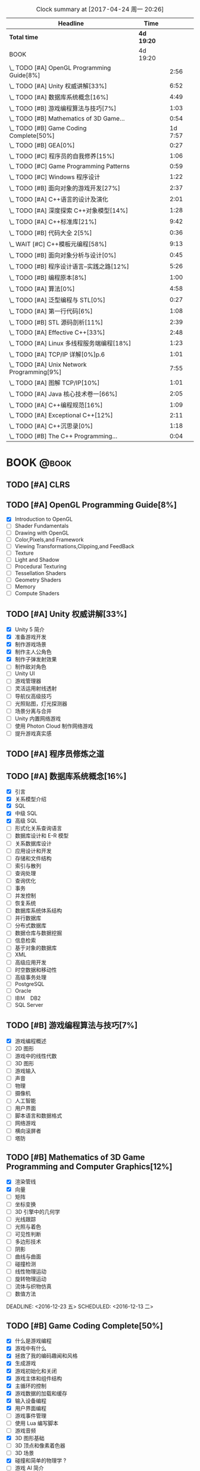 #+STARTUP: content
#+PROPERTY: Effort_ALL  0:10 0:20 0:30 1:00 2:00 4:00 6:00 8:00
#+COLUMNS: %38ITEM(Details) %TAGS(Context) %7TODO(To Do) %5Effort(Time){:} %6CLOCKSUM{Total}
#+PROPERTY: Effort_ALL 0 0:10 0:20 0:30 1:00 2:00 3:00 4:00 8:00
#+FILETAGS: :@task:
#+BEGIN: clocktable :maxlevel 2 :scope file
#+CAPTION: Clock summary at [2017-04-24 周一 20:26]
| Headline                                   | Time       |         |
|--------------------------------------------+------------+---------|
| *Total time*                               | *4d 19:20* |         |
|--------------------------------------------+------------+---------|
| BOOK                                       | 4d 19:20   |         |
| \_  TODO [#A] OpenGL Programming Guide[8%] |            |    2:56 |
| \_  TODO [#A] Unity 权威讲解[33%]          |            |    6:52 |
| \_  TODO [#A] 数据库系统概念[16%]          |            |    4:49 |
| \_  TODO [#B] 游戏编程算法与技巧[7%]       |            |    1:03 |
| \_  TODO [#B] Mathematics of 3D Game...    |            |    0:54 |
| \_  TODO [#B] Game Coding Complete[50%]    |            | 1d 7:57 |
| \_  TODO [#B] GEA[0%]                      |            |    0:27 |
| \_  TODO [#C] 程序员的自我修养[15%]        |            |    1:06 |
| \_  TODO [#C] Game Programming Patterns    |            |    0:59 |
| \_  TODO [#C] Windows 程序设计             |            |    1:22 |
| \_  TODO [#B] 面向对象的游戏开发[27%]      |            |    2:37 |
| \_  TODO [#A] C++语言的设计及演化          |            |    2:01 |
| \_  TODO [#A] 深度探索 C++对象模型[14%]    |            |    1:28 |
| \_  TODO [#A] C++标准库[21%]               |            |    9:42 |
| \_  TODO [#B] 代码大全 2[5%]               |            |    0:36 |
| \_  WAIT [#C] C++模板元编程[58%]           |            |    9:13 |
| \_  TODO [#B] 面向对象分析与设计[0%]       |            |    0:45 |
| \_  TODO [#B] 程序设计语言--实践之路[12%]  |            |    5:26 |
| \_  TODO [#B] 编程原本[8%]                 |            |    1:00 |
| \_  TODO [#A] 算法[0%]                     |            |    4:58 |
| \_  TODO [#A] 泛型编程与 STL[0%]           |            |    0:27 |
| \_  TODO [#A] 第一行代码[6%]               |            |    1:08 |
| \_  TODO [#B] STL 源码剖析[11%]            |            |    2:39 |
| \_  TODO [#A] Effective C++[33%]           |            |    2:48 |
| \_  TODO [#A] Linux 多线程服务端编程[18%]  |            |    1:23 |
| \_  TODO [#A] TCP/IP 详解[0%]p.6           |            |    1:01 |
| \_  TODO [#A] Unix Network Programming[9%] |            |    7:55 |
| \_  TODO [#A] 图解 TCP/IP[10%]             |            |    1:01 |
| \_  TODO [#A] Java 核心技术卷一[66%]       |            |    2:05 |
| \_  TODO [#A] C++编程规范[16%]             |            |    1:09 |
| \_  TODO [#A] Exceptional C++[12%]         |            |    2:11 |
| \_  TODO [#A] C++沉思录[0%]                |            |    1:18 |
| \_  TODO [#B] The C++ Programming...       |            |    0:04 |
#+END:
* BOOK                                                               :@book:
** TODO [#A] CLRS
** TODO [#A] OpenGL Programming Guide[8%]
   - [X] Introduction to OpenGL
   - [ ] Shader Fundamentals
   - [ ] Drawing with OpenGL
   - [ ] Color,Pixels,and Framework
   - [ ] Viewing Transformations,Clipping,and FeedBack
   - [ ] Texture
   - [ ] Light and Shadow
   - [ ] Procedural Texturing
   - [ ] Tessellation Shaders
   - [ ] Geometry Shaders
   - [ ] Memory
   - [ ] Compute Shaders
  :LOGBOOK:
  CLOCK: [2017-01-21 周六 23:34]--[2017-01-21 周六 23:58] =>  0:24
  CLOCK: [2017-01-21 周六 22:52]--[2017-01-21 周六 23:24] =>  0:32
  CLOCK: [2017-01-20 周五 23:38]--[2017-01-21 周六 00:05] =>  0:27
   CLOCK: [2017-01-20 周五 22:45]--[2017-01-20 周五 23:31] =>  0:46
   CLOCK: [2017-01-18 周三 21:42]--[2017-01-18 周三 22:29] =>  0:47
  :END:
** TODO [#A] Unity 权威讲解[33%]
   - [X] Unity 5 简介
   - [X] 准备游戏开发
   - [X] 制作游戏场景
   - [X] 制作主人公角色
   - [X] 制作子弹发射效果
   - [ ] 制作敌对角色
   - [ ] Unity UI
   - [ ] 游戏管理器
   - [ ] 灵活运用射线透射
   - [ ] 导航仪高级技巧
   - [ ] 光照贴图，灯光探测器
   - [ ] 场景分离与合并
   - [ ] Unity 内置网络游戏
   - [ ] 使用 Photon Cloud 制作网络游戏
   - [ ] 提升游戏真实感
   :LOGBOOK:
   CLOCK: [2017-01-21 周六 20:20]--[2017-01-21 周六 22:39] =>  2:19
   CLOCK: [2017-01-21 周六 18:32]--[2017-01-21 周六 19:00] =>  0:28
   CLOCK: [2017-01-20 周五 21:35]--[2017-01-20 周五 21:58] =>  0:23
   CLOCK: [2017-01-20 周五 20:24]--[2017-01-20 周五 21:27] =>  1:03
   CLOCK: [2017-01-20 周五 19:42]--[2017-01-20 周五 20:13] =>  0:31
   CLOCK: [2017-01-19 周四 23:41]--[2017-01-20 周五 00:05] =>  0:24
   CLOCK: [2017-01-18 周三 11:35]--[2017-01-18 周三 12:11] =>  0:36
   CLOCK: [2017-01-18 周三 10:29]--[2017-01-18 周三 11:20] =>  0:51
   CLOCK: [2017-01-17 周二 23:29]--[2017-01-17 周二 23:46] =>  0:17
   :END:
** TODO [#A] 程序员修炼之道
** TODO [#A] 数据库系统概念[16%]
   - [X] 引言
   - [X] 关系模型介绍
   - [X] SQL
   - [X] 中级 SQL
   - [X] 高级 SQL
   - [ ] 形式化关系查询语言
   - [ ] 数据库设计和 E-R 模型
   - [ ] 关系数据库设计
   - [ ] 应用设计和开发
   - [ ] 存储和文件结构
   - [ ] 索引与散列
   - [ ] 查询处理
   - [ ] 查询优化
   - [ ] 事务
   - [ ] 并发控制
   - [ ] 恢复系统
   - [ ] 数据库系统体系结构
   - [ ] 并行数据库
   - [ ] 分布式数据库
   - [ ] 数据仓库与数据挖掘
   - [ ] 信息检索
   - [ ] 基于对象的数据库
   - [ ] XML
   - [ ] 高级应用开发
   - [ ] 时空数据和移动性
   - [ ] 高级事务处理
   - [ ] PostgreSQL
   - [ ] Oracle
   - [ ] IBＭ　DB2
   - [ ] SQL Server
   :LOGBOOK:
   CLOCK: [2017-02-20 周一 17:39]--[2017-02-20 周一 18:28] =>  0:49
   CLOCK: [2017-02-20 周一 16:48]--[2017-02-20 周一 17:29] =>  0:41
   CLOCK: [2017-02-20 周一 15:53]--[2017-02-20 周一 16:29] =>  0:36
   CLOCK: [2017-02-05 周日 22:05]--[2017-02-05 周日 22:20] =>  0:15
   CLOCK: [2017-02-05 周日 20:53]--[2017-02-05 周日 21:44] =>  0:51
   CLOCK: [2017-02-03 周五 23:40]--[2017-02-03 周五 23:46] =>  0:06
   CLOCK: [2017-02-03 周五 22:55]--[2017-02-03 周五 23:30] =>  0:35
   CLOCK: [2017-02-02 周四 22:08]--[2017-02-02 周四 22:24] =>  0:16
   CLOCK: [2017-02-01 周三 22:26]--[2017-02-01 周三 23:06] =>  0:40
   :END:
** TODO [#B] 游戏编程算法与技巧[7%]
   - [X] 游戏编程概述
   - [ ] 2D 图形
   - [ ] 游戏中的线性代数
   - [ ] 3D 图形
   - [ ] 游戏输入
   - [ ] 声音
   - [ ] 物理
   - [ ] 摄像机
   - [ ] 人工智能
   - [ ] 用户界面
   - [ ] 脚本语言和数据格式
   - [ ] 网络游戏
   - [ ] 横向滚屏者
   - [ ] 塔防
   :LOGBOOK:
   CLOCK: [2017-01-11 三 17:23]--[2017-01-11 三 17:36] =>  0:13
   CLOCK: [2017-01-11 周三 16:50]--[2017-01-11 周三 17:14] =>  0:24
   CLOCK: [2017-01-11 周三 13:43]--[2017-01-11 周三 14:09] =>  0:26
   :END:
** TODO [#B] Mathematics of 3D Game Programming and Computer Graphics[12%]
   - [X] 渲染管线
   - [X] 向量
   - [ ] 矩阵
   - [ ] 坐标变换
   - [ ] 3D 引擎中的几何学
   - [ ] 光线跟踪
   - [ ] 光照与着色
   - [ ] 可见性判断
   - [ ] 多边形技术
   - [ ] 阴影
   - [ ] 曲线与曲面
   - [ ] 碰撞检测
   - [ ] 线性物理运动
   - [ ] 旋转物理运动
   - [ ] 流体与织物仿真
   - [ ] 数值方法   
   DEADLINE: <2016-12-23 五> SCHEDULED: <2016-12-13 二>
    :LOGBOOK:
    CLOCK: [2016-12-13 二 18:48]--[2016-12-13 二 19:42] =>  0:54
   :END:   
** TODO [#B] Game Coding Complete[50%]
   - [X] 什么是游戏编程
   - [X] 游戏中有什么
   - [X] 拯救了我的编码趣闻和风格
   - [X] 生成游戏
   - [X] 游戏初始化和关闭
   - [X] 游戏主体和组件结构
   - [X] 主循环的控制
   - [X] 游戏数据的加载和缓存
   - [X] 输入设备编程 
   - [X] 用户界面编程
   - [ ] 游戏事件管理
   - [ ] 使用 Lua 编写脚本
   - [ ] 游戏音频
   - [X] 3D 图形基础
   - [ ] 3D 顶点和像素着色器
   - [ ] 3D 场景
   - [X] 碰撞和简单的物理学 ?
   - [ ] 游戏 AI 简介
   - [ ] 多玩家游戏的网络编程
   - [ ] 多道程序设计简介
   - [ ] “茶壶大战”游戏
   - [ ] C#中简单的游戏编辑器
   - [ ] 对游戏进行调试和分析
   - [ ] 驶向结束
   :LOGBOOK:
   CLOCK: [2017-01-07 周六 19:20]--[2017-01-07 周六 19:27] =>  0:07
   CLOCK: [2017-01-06 周五 16:22]--[2017-01-06 周五 16:28] =>  0:06
   CLOCK: [2017-01-05 周四 22:15]--[2017-01-05 周四 22:17] =>  0:02
   CLOCK: [2017-01-05 周四 20:43]--[2017-01-05 周四 20:47] =>  0:04
   CLOCK: [2017-01-05 周四 19:17]--[2017-01-05 周四 19:57] =>  0:40
   CLOCK: [2017-01-02 周一 16:26]--[2017-01-02 周一 16:44] =>  0:18
   CLOCK: [2017-01-02 周一 14:07]--[2017-01-02 周一 14:48] =>  0:41
   CLOCK: [2016-12-28 周三 17:12]--[2016-12-28 周三 19:53] =>  2:41
   CLOCK: [2016-12-28 周三 11:28]--[2016-12-28 周三 11:30] =>  0:02
   CLOCK: [2016-12-28 周三 09:51]--[2016-12-28 周三 11:00] =>  1:09
   CLOCK: [2016-12-28 周三 08:53]--[2016-12-28 周三 09:08] =>  0:15
   CLOCK: [2016-12-27 周二 23:18]--[2016-12-27 周二 23:20] =>  0:02
   CLOCK: [2016-12-27 周二 19:10]--[2016-12-27 周二 19:58] =>  0:48
   CLOCK: [2016-12-27 周二 16:54]--[2016-12-27 周二 17:42] =>  0:48
   CLOCK: [2016-12-27 周二 16:06]--[2016-12-27 周二 16:21] =>  0:15
   CLOCK: [2016-12-26 周一 18:50]--[2016-12-26 周一 20:10] =>  1:20
   CLOCK: [2016-12-26 周一 17:59]--[2016-12-26 周一 18:37] =>  0:38
   CLOCK: [2016-12-22 周四 16:40]--[2016-12-22 周四 17:56] =>  1:16
   CLOCK: [2016-12-22 周四 13:57]--[2016-12-22 周四 14:40] =>  0:43
   CLOCK: [2016-12-21 周三 22:59]--[2016-12-22 周四 01:51] =>  2:52
   CLOCK: [2016-12-21 周三 19:14]--[2016-12-21 周三 21:11] =>  1:57
   CLOCK: [2016-12-21 周三 17:08]--[2016-12-21 周三 17:58] =>  0:50
   CLOCK: [2016-12-21 周三 13:43]--[2016-12-21 周三 14:35] =>  0:52
   CLOCK: [2016-12-20 周二 23:33]--[2016-12-20 周二 23:46] =>  0:13
   CLOCK: [2016-12-20 周二 21:45]--[2016-12-20 周二 23:17] =>  1:32
   CLOCK: [2016-12-20 周二 18:01]--[2016-12-20 周二 19:00] =>  0:59
   CLOCK: [2016-12-20 周二 16:59]--[2016-12-20 周二 17:28] =>  0:29
   CLOCK: [2016-12-20 周二 07:57]--[2016-12-20 周二 08:44] =>  0:47
   CLOCK: [2016-12-20 周二 05:05]--[2016-12-20 周二 06:25] =>  1:20
   CLOCK: [2016-12-19 周一 15:43]--[2016-12-19 周一 15:47] =>  0:04
   CLOCK: [2016-12-19 周一 15:29]--[2016-12-19 周一 15:41] =>  0:12
   CLOCK: [2016-12-19 周一 15:23]--[2016-12-19 周一 15:26] =>  0:03
   CLOCK: [2016-12-19 周一 15:06]--[2016-12-19 周一 15:19] =>  0:13
   CLOCK: [2016-12-18 周日 01:22]--[2016-12-18 周日 02:15] =>  0:53
   CLOCK: [2016-12-17 周六 20:47]--[2016-12-17 周六 21:55] =>  1:08
   CLOCK: [2016-12-16 周五 22:02]--[2016-12-16 周五 22:19] =>  0:17
   CLOCK: [2016-12-15 周四 15:11]--[2016-12-15 周四 16:41] =>  1:30
   CLOCK: [2016-12-15 周四 01:35]--[2016-12-15 周四 02:05] =>  0:30
   CLOCK: [2016-12-15 周四 01:11]--[2016-12-15 周四 01:25] =>  0:14
   CLOCK: [2016-12-15 周四 00:56]--[2016-12-15 周四 01:10] =>  0:14
   CLOCK: [2016-12-15 四 05:21]--[2016-12-15 四 06:16] =>  0:55
   CLOCK: [2016-12-14 周三 19:02]--[2016-12-14 周三 19:08] =>  0:06
   CLOCK: [2016-12-14 周三 17:11]--[2016-12-14 周三 18:13] =>  1:02
   CLOCK: [2016-12-14 周三 16:15]--[2016-12-14 周三 17:05] =>  0:50
   :END:
   DEADLINE: <2016-12-31 周六> SCHEDULED: <2016-12-14 周三>
** TODO [#B] GEA[0%]
   - [ ] 导论
   - [ ] 专业工具
   - [ ] 游戏软件工程基础
   - [ ] 游戏所需的三维数学
   - [ ] 游戏支持系统
   - [ ] 资源及文件系统
   - [ ] 游戏循环及实时模拟
   - [ ] 人体学接口设备
   - [ ] 调试及开发工具
   - [ ] 渲染引擎
   - [ ] 动画系统
   - [ ] 碰撞及刚体动力学
   - [ ] 游戏性系统简介
   - [ ] 运行时游戏性基础系统
   - [ ] 还有更多内容吗
   :LOGBOOK:
   CLOCK: [2017-01-06 周五 15:55]--[2017-01-06 周五 16:22] =>  0:27
   :END:
** TODO [#C] 程序员的自我修养[15%]
   - [X] 温故而知新
   - [X] 编译和链接
   - [ ] 目标文件里有什么
   - [ ] 静态链接
   - [ ] Windows PE/COFF
   - [ ] 可执行文件的装载与进程
   - [ ] 动态链接
   - [ ] Linux 共享库的组织
   - [ ] Windows 下的动态链接
   - [ ] 内存
   - [ ] 运行库
   - [ ] 系统调用与 API
   - [ ] 运行库实现
   :LOGBOOK:
   CLOCK: [2017-02-23 周四 21:21]--[2017-02-23 周四 21:40] =>  0:19
   CLOCK: [2017-02-22 周三 23:53]--[2017-02-23 周四 00:36] =>  0:43
   CLOCK: [2017-01-04 周三 16:09]--[2017-01-04 周三 16:13] =>  0:04
   :END: 
** TODO [#C] Game Programming Patterns
   :LOGBOOK:
   CLOCK: [2017-01-05 周四 22:25]--[2017-01-05 周四 23:24] =>  0:59
   :END:
** TODO [#C] Windows 程序设计
   - [X] 起步
   - [X] Unicode 简介
   - [X] 窗口与消息
   - [ ] 文本输出
   - [ ] 绘图基础
   - [ ] 键盘
   - [ ] 鼠标
   - [ ] 计时器
   - [ ] 子窗口控件
   - [ ] 菜单和其他资源
   - [ ] 对话框
   - [ ] 剪贴板
   - [ ] 使用打印机
   - [ ] 位图和位块传输
   - [ ] 设备无关位图
   - [ ] 调色板管理器
   - [ ] 文本和字体
   - [ ] 图元文件
   - [ ] 多文档界面
   - [ ] 多任务和多线程
   - [ ] 动态链接库
   - [ ] 声音和音乐
   - [ ] 尝试互联网
   :LOGBOOK:
   CLOCK: [2016-12-19 周一 13:13]--[2016-12-19 周一 13:52] =>  0:39
   CLOCK: [2016-12-19 周一 12:10]--[2016-12-19 周一 12:47] =>  0:37
   CLOCK: [2016-12-19 周一 12:01]--[2016-12-19 周一 12:07] =>  0:06
   :END:
** TODO [#C] Multiplayer Game Programming
** TODO [#B] 面向对象的游戏开发[27%]
   - [X] 简介
   - [X] 游戏开发过程
   - [X] 游戏开发中的软件工程
   - [ ] 游戏中的面向对象设计
   - [ ] 游戏开发的组件模型
   - [ ] 跨平台游戏开发
   - [ ] 游戏对象
   - [ ] 设计驱动的控制
   - [ ] 迭代开发策略
   - [ ] 游戏职责分工
   - [ ] 案例分析
   :LOGBOOK:
   CLOCK: [2017-02-10 周五 16:51]--[2017-02-10 周五 17:17] =>  0:26
   CLOCK: [2017-02-10 周五 13:27]--[2017-02-10 周五 13:49] =>  0:22
   CLOCK: [2017-02-10 周五 13:08]--[2017-02-10 周五 13:12] =>  0:04
   CLOCK: [2017-02-09 周四 21:20]--[2017-02-09 周四 22:10] =>  0:50
   CLOCK: [2017-02-08 周三 22:51]--[2017-02-08 周三 23:27] =>  0:36
   CLOCK: [2017-02-08 周三 22:32]--[2017-02-08 周三 22:51] =>  0:19
   :END:
** TODO [#A] C++语言的设计及演化
   :LOGBOOK:
   CLOCK: [2017-02-09 周四 12:03]--[2017-02-09 周四 12:16] =>  0:13
   CLOCK: [2017-02-09 周四 10:49]--[2017-02-09 周四 11:49] =>  1:00
   CLOCK: [2017-02-09 周四 09:40]--[2017-02-09 周四 10:28] =>  0:48
   :END:
** TODO [#A] 深度探索 C++对象模型[14%]
   - [X] 关于对象
   - [ ] 构造函数语意学
   - [ ] Data 语意学
   - [ ] Function 语意学
   - [ ] 构造，析构，拷贝语意学
   - [ ] 运行期语意学
   - [ ] 站在对象模型的尖端
   :LOGBOOK:
   CLOCK: [2017-02-19 周日 17:29]--[2017-02-19 周日 17:53] =>  0:24
   CLOCK: [2017-02-18 周六 18:33]--[2017-02-18 周六 18:50] =>  0:17
   CLOCK: [2017-02-18 周六 17:31]--[2017-02-18 周六 18:18] =>  0:47
   :END:
** TODO [#A] C++标准库[21%]
   - [X] 关于本书
   - [X] C++及标准库简介
   - [X] 语言新特性
   - [X] 一般概念
   - [ ] 通用工具
   - [ ] 标准模版库
   - [ ] STL 容器
   - [ ] 细探 STL 容器成员
   - [ ] STL 迭代器
   - [ ] STL 函数对象及 Lambda
   - [ ] STL 算法
   - [ ] 特殊容器
   - [ ] 字符串
   - [ ] 正则表达式
   - [ ] 以 Stream 完成 I/O
   - [ ] 国际化
   - [ ] 数值
   - [ ] 并发
   - [ ] 分配器
   :LOGBOOK:
   CLOCK: [2017-04-19 周三 12:23]--[2017-04-19 周三 12:53] =>  0:30
   CLOCK: [2017-04-19 周三 11:31]--[2017-04-19 周三 12:00] =>  0:29
   CLOCK: [2017-04-19 周三 10:48]--[2017-04-19 周三 11:26] =>  0:38
   CLOCK: [2017-04-18 周二 21:57]--[2017-04-18 周二 22:13] =>  0:16
   CLOCK: [2017-04-18 周二 21:10]--[2017-04-18 周二 21:41] =>  0:31
   CLOCK: [2017-04-18 周二 14:55]--[2017-04-18 周二 15:39] =>  0:44
   CLOCK: [2017-04-17 周一 19:51]--[2017-04-17 周一 20:10] =>  0:19
   CLOCK: [2017-04-15 周六 16:32]--[2017-04-15 周六 16:57] =>  0:25
   CLOCK: [2017-04-11 周二 09:32]--[2017-04-11 周二 09:49] =>  0:17
   CLOCK: [2017-03-08 周三 11:38]--[2017-03-08 周三 12:06] =>  0:28
   CLOCK: [2017-02-23 周四 19:39]--[2017-02-23 周四 20:11] =>  0:32
   CLOCK: [2017-02-23 周四 17:26]--[2017-02-23 周四 19:25] =>  1:59
   CLOCK: [2017-02-20 周一 20:53]--[2017-02-20 周一 21:48] =>  0:55
   CLOCK: [2017-02-20 周一 20:00]--[2017-02-20 周一 20:42] =>  0:42
   CLOCK: [2017-02-19 周日 18:28]--[2017-02-19 周日 19:25] =>  0:57
   :END:
** TODO [#B] 代码大全 2[5%]
   - [X] 欢迎进入软件构建的世界
   - [X] 用隐喻来更充分地理解软件开发
   - [ ] 三思而后行
   - [ ] 关键的“构建”决策
   - [ ] 软件构建中的设计
   - [ ] 可以工作的类
   - [ ] 高质量的子程序
   - [ ] 防御式编程
   - [ ] 伪代码编写过程
   - [ ] 使用变量的一般事项
   - [ ] 变量名的力量
   - [ ] 基本数据类型
   - [ ] 不常见的数据类型
   - [ ] 组织直线型代码
   - [ ] 使用条件语句
   - [ ] 控制循环
   - [ ] 不常见的控制结构
   - [ ] 表驱动法
   - [ ] 一般控制问题
   - [ ] 软件质量概述
   - [ ] 协同构建
   - [ ] 开发者测试
   - [ ] 调试
   - [ ] 重构
   - [ ] 代码调整策略
   - [ ] 代码调整技术
   - [ ] 程序规模对构建的影响
   - [ ] 管理构建
   - [ ] 集成
   - [ ] 编程工具
   - [ ] 布局与风格
   - [ ] 自说明代码
   - [ ] 个人性格
   - [ ] 软件工艺的话题
   - [ ] 何处有更多信息
   :LOGBOOK:
   CLOCK: [2017-02-19 周日 22:02]--[2017-02-19 周日 22:27] =>  0:25
   CLOCK: [2017-02-19 周日 21:51]--[2017-02-19 周日 22:02] =>  0:11
   :END:
** WAIT [#C] C++模板元编程[58%]
   - State "WAIT"       from "TODO"       [2017-03-04 周六 16:59] \\
     it's not the right time to read it;
   - [X] 概论
   - [X] Traits 和类型操纵
   - [X] 深入探索元函数
   - [X] 整型外覆器和操作
   - [X] 序列与迭代器
   - [X] 算法
   - [X] 视图与迭代适配器
   - [ ] 诊断
   - [ ] 跨越编译期和运行边界
   - [ ] 领域特定的嵌入式语言
   - [ ] DSEL 设计演练
   - [ ] 附录
   :LOGBOOK:
   CLOCK: [2017-03-04 周六 16:47]--[2017-03-04 周六 16:58] =>  0:11
   CLOCK: [2017-03-03 周五 23:11]--[2017-03-03 周五 23:15] =>  0:04
   CLOCK: [2017-03-03 周五 20:10]--[2017-03-03 周五 20:48] =>  0:38
   CLOCK: [2017-03-03 周五 10:03]--[2017-03-03 周五 11:05] =>  1:02
   CLOCK: [2017-03-02 周四 22:28]--[2017-03-02 周四 23:00] =>  0:32
   CLOCK: [2017-03-02 周四 20:50]--[2017-03-02 周四 22:18] =>  1:28
   CLOCK: [2017-03-02 周四 18:48]--[2017-03-02 周四 19:27] =>  0:39
   CLOCK: [2017-03-02 周四 17:10]--[2017-03-02 周四 18:12] =>  1:02
   CLOCK: [2017-03-02 周四 15:31]--[2017-03-02 周四 15:59] =>  0:28
   CLOCK: [2017-03-01 周三 23:33]--[2017-03-01 周三 23:39] =>  0:06
   CLOCK: [2017-03-01 周三 20:26]--[2017-03-01 周三 21:44] =>  1:18
   CLOCK: [2017-03-01 周三 16:49]--[2017-03-01 周三 17:31] =>  0:42
   CLOCK: [2017-03-01 周三 15:15]--[2017-03-01 周三 16:03] =>  0:48
   CLOCK: [2017-02-23 周四 20:22]--[2017-02-23 周四 20:37] =>  0:15
   :END:
** TODO [#B] 面向对象分析与设计[0%]
   - [ ] 复杂性
   - [ ] 对象模型
   - [ ] 类与对象
   - [ ] 分类
   - [ ] 表示法
   - [ ] 过程
   - [ ] 实战
   - [ ] 系统架构--基于卫星的导航
   - [ ] 控制系统--交通管理
   - [ ] 人工智能--密码分析
   - [ ] 数据采集--气象监测站
   - [ ] Web 应用--休假跟踪系统
   - [ ] 附录
   :LOGBOOK:
   CLOCK: [2017-02-20 周一 14:00]--[2017-02-20 周一 14:45] =>  0:45
   :END:
** TODO [#B] 计算机体系结构--量化研究方法[0%]
   - [ ] 量化设计与分析基础
   - [ ] 存储器层次结构设计
   - [ ] 指令级并行及其开发
   - [ ] 向量,SIMD,和 GPU 体系结构中的数据级并行
   - [ ] 线程级并行
   - [ ] 指令集基本原理
   - [ ] 存储器层次结构回顾
   - [ ] 流水线：基础与中级概念
   :LOGBOOK:
   :END:
** TODO [#C] C++设计新思维[0%]
   - [ ] 基于 Policy 的 Class 设计
   - [ ] 技术
   - [ ] Typelists
   - [ ] 小型对象分配技术
   - [ ] 泛化仿函数
   - [ ] Singletons 实作技术
   - [ ] 智能指针
   - [ ] 对象工厂
   - [ ] 抽象工厂
   - [ ] Visitor
   - [ ] Multimethods
   - [ ] 附录
   :LOGBOOK:
   :END:
** TODO [#B] 垃圾回收的算法和实现[0%]
   - [ ] 学习 GC 之前
   - [ ] GC 标记-清除算法
   - [ ] 引用计数法
   - [ ] GC 复制算法
   - [ ] GC 标记-压缩算法
   - [ ] 保守式 GC
   - [ ] 分代垃圾回收
   - [ ] 增量式垃圾回收
   - [ ] RC Immix 算法
   - [ ] Python 的垃圾回收
   - [ ] DalvikVM 的垃圾回收
   - [ ] Rubinius 的垃圾回收
   - [ ] V8 的垃圾回收
   - [ ] 附录
   :LOGBOOK:
   :END:
** TODO [#C] 垃圾回收算法手册[%]
** TODO [#B] 程序设计语言--实践之路[12%]
   - [X] 引言
   - [X] 程序设计语言的语法
   - [ ] 名字,作用域和约束
   - [ ] 语义分析
   - [ ] 目标机体系结构
   - [ ] 控制流
   - [ ] 数据类型
   - [ ] 子程序和控制抽象
   - [ ] 数据抽象和面向对象
   - [ ] 函数式语言
   - [ ] 逻辑式语言
   - [ ] 并发
   - [ ] 脚本语言
   - [ ] 构造可运行的程序
   - [ ] 运行时程序管理
   - [ ] 代码改进
   :LOGBOOK:
   CLOCK: [2017-04-10 Mon 16:36]--[2017-04-10 Mon 16:45] =>  0:09
   CLOCK: [2017-04-09 Sun 14:33]--[2017-04-09 Sun 14:47] =>  0:14
   CLOCK: [2017-04-08 Sat 17:11]--[2017-04-08 Sat 17:41] =>  0:30
   CLOCK: [2017-04-08 Sat 17:10]--[2017-04-08 Sat 17:51] =>  0:41
   CLOCK: [2017-03-24 Fri 17:23]--[2017-03-24 Fri 17:38] =>  0:15
   CLOCK: [2017-03-23 Thu 17:54]--[2017-03-23 Thu 18:23] =>  0:29
   CLOCK: [2017-03-23 Thu 16:23]--[2017-03-23 Thu 17:04] =>  0:41
   CLOCK: [2017-03-21 Tue 21:33]--[2017-03-21 Tue 21:54] =>  0:21
   CLOCK: [2017-03-21 Tue 20:29]--[2017-03-21 Tue 20:59] =>  0:30
   CLOCK: [2017-03-21 Tue 17:41]--[2017-03-21 Tue 18:17] =>  0:36
   CLOCK: [2017-03-21 Tue 17:02]--[2017-03-21 Tue 17:32] =>  0:30
   CLOCK: [2017-03-21 周二 16:14]--[2017-03-21 周二 16:20] =>  0:06
   CLOCK: [2017-03-21 周二 13:39]--[2017-03-21 周二 14:03] =>  0:24
   :END:
** TODO [#B] 编程原本[8%]
   - [X] 基础
   - [ ] 变换及其轨道
   - [ ] 可结合运算
   - [ ] 线性序
   - [ ] 有序代数结构
   - [ ] 迭代器
   - [ ] 坐标系统
   - [ ] 后继可变的坐标
   - [ ] 拷贝
   - [ ] 重整
   - [ ] 划分和归并
   - [ ] 复合对象
   :LOGBOOK:
   CLOCK: [2017-02-22 周三 21:34]--[2017-02-22 周三 21:52] =>  0:18
   CLOCK: [2017-02-22 周三 20:47]--[2017-02-22 周三 21:29] =>  0:42
   :END:
** TODO [#A] 算法[0%]
   - [ ] 基础
   - [ ] 排序
   - [ ] 查找
   - [ ] 图
   - [ ] 字符串
   - [ ] 背景
   :LOGBOOK:
   CLOCK: [2017-03-20 周一 22:51]--[2017-03-20 周一 23:16] =>  0:25
   CLOCK: [2017-03-20 周一 20:32]--[2017-03-20 周一 21:08] =>  0:36
   CLOCK: [2017-03-18 周六 21:58]--[2017-03-18 周六 22:52] =>  0:54
   CLOCK: [2017-03-17 周五 17:02]--[2017-03-17 周五 18:20] =>  1:18
   CLOCK: [2017-03-15 周三 20:23]--[2017-03-15 周三 20:26] =>  0:03
   CLOCK: [2017-02-24 周五 11:41]--[2017-02-24 周五 12:32] =>  0:51
   CLOCK: [2017-02-23 周四 23:23]--[2017-02-24 周五 00:14] =>  0:51
   :END:
** TODO [#A] 泛型编程与 STL[0%]
   - [ ] STL 巡礼
   - [ ] 算法与区间
   - [ ] 再论 Iterators
   - [ ] 函数对象
   - [ ] Containers
   - [ ] 基本概念
   - [ ] Iterators
   - [ ] 函数对象
   - [ ] 容器
   - [ ] 基本组件
   - [ ] 只读算法
   - [ ] 写算法
   - [ ] 排序和查找
   - [ ] 迭代器类
   - [ ] 函数对象类
   - [ ] 容器类
   - [ ] 附录 A
   :LOGBOOK:
   CLOCK: [2017-02-25 周六 16:27]--[2017-02-25 周六 16:54] =>  0:27
   :END:
** TODO [#A] 第一行代码[26%]3.6
   - [X] 开始启程
   - [X] 探究活动
   - [X] UI 开发
   - [X] 探究碎片
   - [ ] 广播机制
   - [ ] 持久化技术
   - [ ] 内容提供器
   - [ ] 手机多媒体
   - [ ] 使用网络技术
   - [ ] 探究服务
   - [ ] 基于位置的服务
   - [ ] Matrial Design
   - [ ] 继续进阶
   - [ ] 开发酷欧天气
   - [ ] 最后一步--将应用发布到 360 应用商店
   :LOGBOOK:
   CLOCK: [2017-05-13 周六 18:51]--[2017-05-13 周六 19:41] =>  0:50
   CLOCK: [2017-05-12 周五 10:50]--[2017-05-12 周五 11:19] =>  0:29
   CLOCK: [2017-05-12 周五 09:00]--[2017-05-12 周五 09:37] =>  0:37
   CLOCK: [2017-05-11 周四 20:34]--[2017-05-11 周四 21:07] =>  0:33
   CLOCK: [2017-05-11 周四 17:15]--[2017-05-11 周四 18:00] =>  0:45
   CLOCK: [2017-05-11 周四 16:36]--[2017-05-11 周四 17:12] =>  0:36
   CLOCK: [2017-05-11 周四 16:02]--[2017-05-11 周四 16:05] =>  0:03
   CLOCK: [2017-05-10 周三 15:00]--[2017-05-10 周三 15:31] =>  0:31
   CLOCK: [2017-05-10 周三 11:11]--[2017-05-10 周三 12:05] =>  0:54
   CLOCK: [2017-05-07 周日 20:41]--[2017-05-07 周日 21:34] =>  0:53
   CLOCK: [2017-05-07 周日 17:57]--[2017-05-07 周日 18:26] =>  0:29
   CLOCK: [2017-05-07 周日 17:14]--[2017-05-07 周日 17:44] =>  0:30
   CLOCK: [2017-05-07 周日 12:40]--[2017-05-07 周日 13:04] =>  0:24
   CLOCK: [2017-05-06 周六 15:25]--[2017-05-06 周六 15:41] =>  0:16
   CLOCK: [2017-05-06 周六 11:37]--[2017-05-06 周六 11:49] =>  0:12
   CLOCK: [2017-05-03 周三 11:45]--[2017-05-03 周三 12:04] =>  0:19
   CLOCK: [2017-05-03 周三 10:49]--[2017-05-03 周三 11:16] =>  0:27
   CLOCK: [2017-02-26 周日 00:45]--[2017-02-26 周日 01:34] =>  0:49
   CLOCK: [2017-02-25 周六 23:25]--[2017-02-25 周六 23:44] =>  0:19
   :END:
** TODO [#B] STL 源码剖析[11%]
   - [X] STL 概论与版本简介
   - [ ] allocator
   - [ ] iterators 概念与 traits 编程技法
   - [ ] 序列式容器
   - [ ] 关联式容器
   - [ ] 算法
   - [ ] 仿函数
   - [ ] adapters
   - [ ] 附录
   :LOGBOOK:
   CLOCK: [2017-03-09 周四 20:50]--[2017-03-09 周四 21:51] =>  1:01
   CLOCK: [2017-03-01 周三 14:57]--[2017-03-01 周三 15:07] =>  0:10
   CLOCK: [2017-02-28 周二 22:31]--[2017-02-28 周二 22:41] =>  0:10
   CLOCK: [2017-02-28 周二 21:58]--[2017-02-28 周二 22:23] =>  0:25
   CLOCK: [2017-02-25 周六 23:45]--[2017-02-26 周日 00:38] =>  0:53
   :END:
** TODO [#A] Effective C++[33%]
   - [X] 让自己习惯 C++
   - [X] 析构/析构/赋值运算
   - [X] 资源管理
   - [ ] 设计与声明
   - [ ] 实现
   - [ ] 继承与面向对象设计
   - [ ] 模版与泛型编程
   - [ ] 定制 new 和 delete
   - [ ] 杂项讨论
   :LOGBOOK:
   CLOCK: [2017-03-10 周五 19:35]--[2017-03-10 周五 21:35] =>  2:00
   CLOCK: [2017-03-09 周四 17:09]--[2017-03-09 周四 17:50] =>  0:41
   CLOCK: [2017-03-08 周三 23:33]--[2017-03-08 周三 23:40] =>  0:07
   :END:
** TODO [#A] Linux 多线程服务端编程[18%]
   - [ ] 线程安全的对象生命期管理
   - [ ] 线程同步精要
   - [ ] 多线程服务器的适用场合与常用编程模型
   - [ ] C++多线程系统编程精要
   - [ ] 高效的多线程日志
   - [ ] muduo 网络库简介
   - [ ] muduo 编程示范
   - [ ] muduo 网络库设计与实现
   - [ ] 分布式系统工程实践
   - [ ] C++编译链接模型精要
   - [ ] 反思 C++面向对象与虚函数
   - [ ] C++经验谈
   - [X] 谈一谈网络编程学习经验
   - [X] 入手学习 C++
   - [X] 关于 boost
   - [ ] 关于 TCP 并发连接的几个思考题与实验
   :LOGBOOK:
   CLOCK: [2017-04-17 Mon 15:50]--[2017-04-17 Mon 16:17] =>  0:27
   CLOCK: [2017-03-10 周五 20:39]--[2017-03-10 周五 21:35] =>  0:56
   :END:
** TODO [#A] TCP/IP 详解[0%]p.6
   - [ ] Introduction
   - [ ] The Internet Address Architecture
   - [ ] Link Layer
   - [ ] ARP
   - [ ] IP
   - [ ] System Configuration:DHCP and Autoconfiguration
   - [ ] Firewalls and NAT
   - [ ] ICMPv4 ICMPv6
   - [ ] IGMP and MLD
   - [ ] UDP and IP Fragmentation
   - [ ] Name Resolution and the Domain Name System
   - [ ] TCP
   - [ ] TCP Connection Management
   - [ ] TCP Timeout and Retransmission
   - [ ] TCP Data Flow and Window Management
   - [ ] TCP Congestion Control
   - [ ] TCP Keepalive
   - [ ] Security
   :LOGBOOK:
   CLOCK: [2017-03-11 周六 14:34]--[2017-03-11 周六 15:10] =>  0:36
   CLOCK: [2017-03-11 周六 12:45]--[2017-03-11 周六 13:10] =>  0:25
   :END:
** TODO [#A] Unix Network Programming[12%]5
   - [X] Introdxuction
   - [X] TCP UDP SCTP
   - [X] Sockets Introduction
   - [X] Elementary TCP Sockets
   - [ ] TCP Client/Server Example
   - [ ] I/O Multiplexing: select and poll
   - [ ] Socket Options
   - [ ] Elementary UDP Sockets
   - [ ] Elementary SCTP Sockets
   - [ ] SCTP Client/Server Example
   - [ ] Name and Address Coversions
   - [ ] IPv4 and IPv6 Interoperability
   - [ ] Deamon Processes and the inetd Superserver
   - [ ] Advanced I/O Functions
   - [ ] Unix Domain Protocols
   - [ ] Nonblocking I/O
   - [ ] ioctl Operations
   - [ ] Routing Sockets
   - [ ] Key Management Sockets
   - [ ] Broadcasting
   - [ ] Muliticasting
   - [ ] Advanced UDP Sockets
   - [ ] Advanced SCTP Sockets
   - [ ] Out of Band Data
   - [ ] Signal-Driven I/O
   - [ ] Threads
   - [ ] IP Options
   - [ ] Raw Sockets
   - [ ] Datalink Access
   - [ ] Client/Server Design Alternatives
   - [ ] STREAMS
   - [ ] Appendix
   :LOGBOOK:
   CLOCK: [2017-05-09 Tue 19:54]--[2017-05-09 Tue 20:12] =>  0:18
   CLOCK: [2017-05-09 Tue 19:04]--[2017-05-09 Tue 19:18] =>  0:14
   CLOCK: [2017-05-09 Tue 18:32]--[2017-05-09 Tue 18:59] =>  0:27
   CLOCK: [2017-05-09 Tue 15:58]--[2017-05-09 Tue 16:23] =>  0:25
   CLOCK: [2017-05-09 Tue 11:25]--[2017-05-09 Tue 11:43] =>  0:18
   CLOCK: [2017-05-09 Tue 10:51]--[2017-05-09 Tue 11:19] =>  0:28
   CLOCK: [2017-05-08 Mon 20:50]--[2017-05-08 Mon 21:50] =>  1:00
   CLOCK: [2017-03-23 Thu 00:35]--[2017-03-23 Thu 00:48] =>  0:13
   CLOCK: [2017-03-22 Wed 17:33]--[2017-03-22 Wed 18:07] =>  0:34
   CLOCK: [2017-03-22 Wed 16:51]--[2017-03-22 Wed 17:28] =>  0:37
   CLOCK: [2017-03-22 Wed 13:13]--[2017-03-22 Wed 13:44] =>  0:31
   CLOCK: [2017-03-21 Tue 22:03]--[2017-03-21 Tue 22:25] =>  0:22
   CLOCK: [2017-03-13 Mon 17:48]--[2017-03-13 Mon 18:09] =>  0:21
   CLOCK: [2017-03-13 Mon 16:17]--[2017-03-13 Mon 17:12] =>  0:55
   CLOCK: [2017-03-12 Sun 22:13]--[2017-03-12 Sun 22:50] =>  0:37
   CLOCK: [2017-03-12 Sun 18:52]--[2017-03-12 Sun 19:09] =>  0:17
   CLOCK: [2017-03-12 Sun 17:35]--[2017-03-12 Sun 18:26] =>  0:51
   CLOCK: [2017-03-12 Sun 15:38]--[2017-03-12 Sun 16:05] =>  0:27
   CLOCK: [2017-03-12 Sun 13:10]--[2017-03-12 Sun 13:40] =>  0:30
   CLOCK: [2017-03-11 Sat 17:24]--[2017-03-11 Sat 18:09] =>  0:45
   CLOCK: [2017-03-11 Sat 16:13]--[2017-03-11 Sat 17:08] =>  0:55
   :END:
** TODO [#A] 图解 TCP/IP[10%]
   - [X] 网络基础知识
   - [ ] TCP/IP 基础知识
   - [ ] 数据链路
   - [ ] IP 协议
   - [ ] IP 协议相关技术
   - [ ] TCP 与 UDP
   - [ ] 路由协议
   - [ ] 应用协议
   - [ ] 网络安全
   - [ ] 附录
   :LOGBOOK:
   CLOCK: [2017-03-13 周一 19:50]--[2017-03-13 周一 20:11] =>  0:21
   CLOCK: [2017-03-13 周一 19:05]--[2017-03-13 周一 19:45] =>  0:40
   :END:
** TODO [#A] Java 核心技术卷一[66%]
   - [X] Introduction
   - [X] The Java Programming Environment
   - [X] Fundamental Programming Structure in Java
   - [X] Objects and Class
   - [X] Inheritance
   - [X] Interface Lambda Expressions and Inner Classes
   - [ ] Exceptions Assertion,and Logging
   - [ ] Generic Programming
   - [ ] Clloctions
   :LOGBOOK:
   CLOCK: [2017-03-17 周五 16:14]--[2017-03-17 周五 16:33] =>  0:19
   CLOCK: [2017-03-17 周五 15:48]--[2017-03-17 周五 16:06] =>  0:18
   CLOCK: [2017-03-16 周四 20:47]--[2017-03-16 周四 21:05] =>  0:18
   CLOCK: [2017-03-16 周四 19:33]--[2017-03-16 周四 20:04] =>  0:31
   CLOCK: [2017-03-15 周三 20:30]--[2017-03-15 周三 21:09] =>  0:39
   :END:
** TODO [#A] C++编程规范[16%]
   - [X] 组织和策略问题
   - [X] 设计风格
   - [ ] 编程风格
   - [ ] 函数与操作符
   - [ ] 类的设计与继承
   - [ ] 构造，析构与复制
   - [ ] 名字空间与模块
   - [ ] 模版与泛型
   - [ ] 错误处理与异常
   - [ ] STL：容器
   - [ ] STL：算法
   - [ ] 类型安全
   :LOGBOOK:
   CLOCK: [2017-04-19 周三 16:45]--[2017-04-19 周三 17:04] =>  0:19
   CLOCK: [2017-04-19 周三 14:43]--[2017-04-19 周三 15:33] =>  0:50
   :END:
** TODO [#A] Exceptional C++[50%]
   - [X] 泛型程序设计与 C++标准库
   - [X] 异常安全性相关的问题与技术
   - [X] 类的设计与继承
   - [X] 编译器防火墙和 pimpl
   - [ ] 名字查找，名字空间和接口规则
   - [ ] 内存管理
   - [ ] 误区，陷阱以及错误的惯用法
   - [ ] 其他主题
   :LOGBOOK:
   CLOCK: [2017-05-02 Tue 12:05]--[2017-05-02 Tue 12:23] =>  0:18
   CLOCK: [2017-05-01 Mon 23:20]--[2017-05-01 Mon 23:23] =>  0:03
   CLOCK: [2017-05-01 Mon 22:50]--[2017-05-01 Mon 23:15] =>  0:25
   CLOCK: [2017-04-25 周二 10:10]--[2017-04-25 周二 10:43] =>  0:33
   CLOCK: [2017-04-25 周二 08:00]--[2017-04-25 周二 08:45] =>  0:45
   CLOCK: [2017-04-24 周一 09:39]--[2017-04-24 周一 11:01] =>  1:22
   CLOCK: [2017-04-23 周日 21:23]--[2017-04-23 周日 21:52] =>  0:29
   CLOCK: [2017-04-23 周日 20:50]--[2017-04-23 周日 21:10] =>  0:20
   :END:
** TODO [#A] C++沉思录[28%]
   - [X] 序幕
   - [X] 动机
   - [ ] 类和继承
   - [ ] 模板
   - [ ] 库
   - [ ] 技术
   - [ ] 总结
   :LOGBOOK:
   CLOCK: [2017-04-24 周一 20:27]--[2017-04-24 周一 20:55] =>  0:28
   CLOCK: [2017-04-24 周一 16:25]--[2017-04-24 周一 16:55] =>  0:30
   CLOCK: [2017-04-24 周一 12:54]--[2017-04-24 周一 13:31] =>  0:37
   CLOCK: [2017-04-24 周一 11:03]--[2017-04-24 周一 11:14] =>  0:11
   :END:
** TODO [#B] The C++ Programming Language[0%]
   - [ ] Introductory Material
   - [ ] Basic Facilities
   - [ ] Abstraction Mechanisms
   - [ ] The Standard Library
   :LOGBOOK:
   CLOCK: [2017-04-24 周一 20:19]--[2017-04-24 周一 20:23] =>  0:04
   :END:
** TODO [#A] A Practical Introduction to Data Structures and Algorithm Analysis[%]
   - [ ] Data Structures and Algorithm
   - [ ] Mathematical Perliminaries
   - [ ] Algorithm Analysis
   - [ ] Lists,Stacks,and Queues
   - [ ] Binary Trees
   - [ ] Non-Binary Tree
   - [ ] Internal Sorting
   - [ ] File Processing and External Sorting
   - [ ] Searching
   - [ ] Indexing
   - [ ] Graphs
   - [ ] Lists and Arrays Revisited
   - [ ] Advanced Tree Structures
   - [ ] Analysis Techniques
   - [ ] Limits to Computations
   :LOGBOOK:
   CLOCK: [2017-04-26 Wed 22:35]--[2017-04-26 Wed 22:47] =>  0:12
   :END:
** TODO [#A] Beyond the C++ Standard Library[0%]
   - [ ] smart_ptr
   - [ ] Conversion
   - [ ] Utility
   - [ ] Operators
   - [ ] Regex
   - [ ] Any
   - [ ] Variant
   - [ ] Tuple
   - [ ] Bind
   - [ ] Lambda
   - [ ] Fuction
   - [ ] Signals
   :LOGBOOK:
   CLOCK: [2017-05-02 Tue 15:25]--[2017-05-02 Tue 15:48] =>  0:23
   CLOCK: [2017-05-02 Tue 12:28]--[2017-05-02 Tue 13:02] =>  0:34
   CLOCK: [2017-05-01 Mon 19:09]--[2017-05-01 Mon 19:21] =>  0:12
   CLOCK: [2017-04-28 Fri 12:13]--[2017-04-28 Fri 12:24] =>  0:11
   CLOCK: [2017-04-27 Thu 22:46]--[2017-04-27 Thu 23:20] =>  0:34
   :END:
** TODO [#A] C++ Network Programming v1[36%]
   - [X] Zero
   - [X] Message Design Place
   - [X] Socket API
   - [X] ACE Socket wrapper
   - [ ] Network Log
   - [ ] Concurry Design Place
   - [ ] OS Concurry
   - [ ] ACE sync
   - [ ] ACE processer
   - [ ] ACE thread
   - [ ] ACE asyn
   :LOGBOOK:
   CLOCK: [2017-05-14 Sun 23:43]--[2017-05-15 Mon 00:17] =>  0:34
   CLOCK: [2017-05-13 周六 22:49]--[2017-05-13 周六 23:21] =>  0:32
   CLOCK: [2017-05-12 周五 17:15]--[2017-05-12 周五 17:45] =>  0:30
   CLOCK: [2017-05-12 周五 16:33]--[2017-05-12 周五 17:07] =>  0:34
   CLOCK: [2017-04-28 Fri 13:45]--[2017-04-28 Fri 13:58] =>  0:13
   :END:
** TODO [#A] 大规模 C++ 程序设计[8%]
   - [X] 引言
   - [ ] 预备知识
   - [ ] 基本规则
   - [ ] 组件
   - [ ] 物理层次结构
   - [ ] 层次化
   - [ ] 绝缘
   - [ ] 包
   - [ ] 构建一个组件
   - [ ] 设计一个函数
   - [ ] 实现一个对象
   - [ ] 附录
   :LOGBOOK:
   CLOCK: [2017-05-05 周五 23:02]--[2017-05-05 周五 23:17] =>  0:15
   CLOCK: [2017-05-05 周五 18:30]--[2017-05-05 周五 19:33] =>  1:03
   :END:
** TODO [#A] 网络游戏核心技术与实战[22%]3
   - [X] 快速入门
   - [X] 历史和演化
   - [ ] 何为网络游戏
   - [ ] 网络游戏架构
   - [ ] C/S MMO 游戏开发
   - [ ] P2P MO 开发
   - [ ] 网络游戏的辅助系统
   - [ ] 支持网络游戏运营的基础设施
   - [ ] 网络游戏的开发体制
   :LOGBOOK:
   CLOCK: [2017-05-09 Tue 20:13]--[2017-05-09 Tue 20:28] =>  0:15
   CLOCK: [2017-05-08 Mon 15:30]--[2017-05-08 Mon 16:20] =>  0:50
   CLOCK: [2017-05-08 Mon 13:58]--[2017-05-08 Mon 14:23] =>  0:25
   CLOCK: [2017-05-08 周一 11:27]--[2017-05-08 周一 11:48] =>  0:21
   CLOCK: [2017-05-08 周一 08:56]--[2017-05-08 周一 09:19] =>  0:23
   :END:
** TODO [#A] STL 扩展技术手册[66%]
   - [X] 标准模板库
   - [X] 扩展 STL
   - [ ] 元素引用类别
   :LOGBOOK:
   CLOCK: [2017-05-14 周日 17:09]--[2017-05-14 周日 18:01] =>  0:52
   CLOCK: [2017-05-13 周六 23:37]--[2017-05-14 周日 00：17]  =>  0:23
   :END:
** TODO [#A] Imperfect c++
   - [ ] 强制设计，约束，契约和断言
   - [ ] 
   :LOGBOOK:
   CLOCK: [2017-05-14 周日 21:26]--[2017-05-14 周日 22:12] =>  0:46
   :END:
* Homework
* Things
** TODO Blog
* Daily                                                             :@daily:
